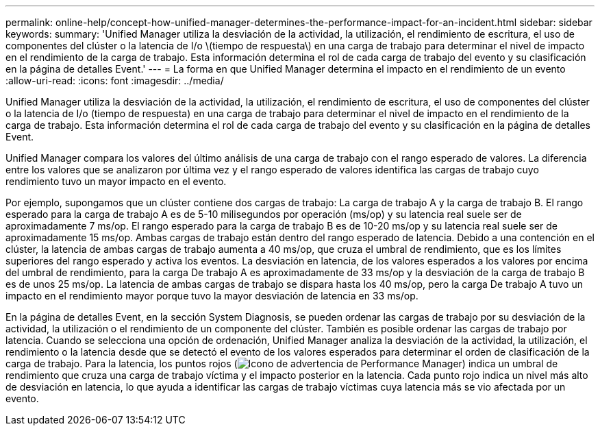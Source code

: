 ---
permalink: online-help/concept-how-unified-manager-determines-the-performance-impact-for-an-incident.html 
sidebar: sidebar 
keywords:  
summary: 'Unified Manager utiliza la desviación de la actividad, la utilización, el rendimiento de escritura, el uso de componentes del clúster o la latencia de I/o \(tiempo de respuesta\) en una carga de trabajo para determinar el nivel de impacto en el rendimiento de la carga de trabajo. Esta información determina el rol de cada carga de trabajo del evento y su clasificación en la página de detalles Event.' 
---
= La forma en que Unified Manager determina el impacto en el rendimiento de un evento
:allow-uri-read: 
:icons: font
:imagesdir: ../media/


[role="lead"]
Unified Manager utiliza la desviación de la actividad, la utilización, el rendimiento de escritura, el uso de componentes del clúster o la latencia de I/o (tiempo de respuesta) en una carga de trabajo para determinar el nivel de impacto en el rendimiento de la carga de trabajo. Esta información determina el rol de cada carga de trabajo del evento y su clasificación en la página de detalles Event.

Unified Manager compara los valores del último análisis de una carga de trabajo con el rango esperado de valores. La diferencia entre los valores que se analizaron por última vez y el rango esperado de valores identifica las cargas de trabajo cuyo rendimiento tuvo un mayor impacto en el evento.

Por ejemplo, supongamos que un clúster contiene dos cargas de trabajo: La carga de trabajo A y la carga de trabajo B. El rango esperado para la carga de trabajo A es de 5-10 milisegundos por operación (ms/op) y su latencia real suele ser de aproximadamente 7 ms/op. El rango esperado para la carga de trabajo B es de 10-20 ms/op y su latencia real suele ser de aproximadamente 15 ms/op. Ambas cargas de trabajo están dentro del rango esperado de latencia. Debido a una contención en el clúster, la latencia de ambas cargas de trabajo aumenta a 40 ms/op, que cruza el umbral de rendimiento, que es los límites superiores del rango esperado y activa los eventos. La desviación en latencia, de los valores esperados a los valores por encima del umbral de rendimiento, para la carga De trabajo A es aproximadamente de 33 ms/op y la desviación de la carga de trabajo B es de unos 25 ms/op. La latencia de ambas cargas de trabajo se dispara hasta los 40 ms/op, pero la carga De trabajo A tuvo un impacto en el rendimiento mayor porque tuvo la mayor desviación de latencia en 33 ms/op.

En la página de detalles Event, en la sección System Diagnosis, se pueden ordenar las cargas de trabajo por su desviación de la actividad, la utilización o el rendimiento de un componente del clúster. También es posible ordenar las cargas de trabajo por latencia. Cuando se selecciona una opción de ordenación, Unified Manager analiza la desviación de la actividad, la utilización, el rendimiento o la latencia desde que se detectó el evento de los valores esperados para determinar el orden de clasificación de la carga de trabajo. Para la latencia, los puntos rojos (image:../media/opm-incident-icon-png.gif["Icono de advertencia de Performance Manager"]) indica un umbral de rendimiento que cruza una carga de trabajo víctima y el impacto posterior en la latencia. Cada punto rojo indica un nivel más alto de desviación en latencia, lo que ayuda a identificar las cargas de trabajo víctimas cuya latencia más se vio afectada por un evento.
